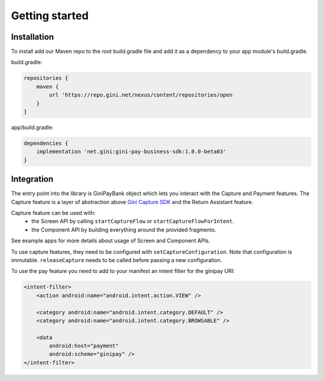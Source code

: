 Getting started
===============

Installation
------------

To install add our Maven repo to the root build.gradle file and add it as a dependency to your app
module's build.gradle.

build.gradle:

.. code-block:: groovy

    repositories {
        maven {
            url 'https://repo.gini.net/nexus/content/repositories/open
        }
    }

app/build.gradle:

.. code-block:: groovy

    dependencies {
        implementation 'net.gini:gini-pay-business-sdk:1.0.0-beta03'
    }

Integration
-----------

The entry point into the library is GiniPayBank object which lets you interact with the Capture and Payment features.
The Capture feature is a layer of abstraction above `Gini Capture SDK <https://github.com/gini/gini-capture-sdk-android/>`_ and the Return Assistant feature.

Capture feature can be used with:
 - the Screen API by calling ``startCaptureFlow`` or ``startCaptureFlowForIntent``.
 - the Component API by building everything around the provided fragments.
See example apps for more details about usage of Screen and Component APIs.

To use capture features, they need to be configured with ``setCaptureConfiguration``.
Note that configuration is immutable. ``releaseCapture`` needs to be called before passing a new configuration.

To use the pay feature you need to add to your manifest an intent filter for the ginipay URI:

.. code-block:: kotlin

    <intent-filter>
        <action android:name="android.intent.action.VIEW" />

        <category android:name="android.intent.category.DEFAULT" />
        <category android:name="android.intent.category.BROWSABLE" />

        <data
            android:host="payment"
            android:scheme="ginipay" />
    </intent-filter>